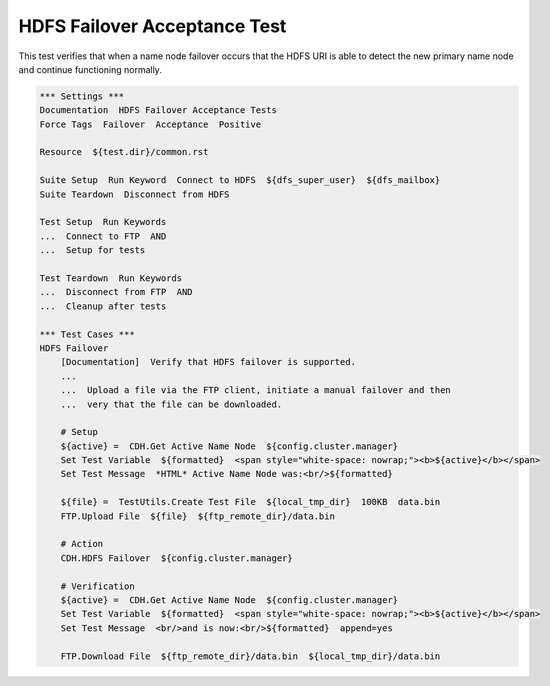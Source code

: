 HDFS Failover Acceptance Test
-----------------------------

This test verifies that when a name node failover occurs that the HDFS URI is able to detect the
new primary name node and continue functioning normally.

.. code:: robotframework

    *** Settings ***
    Documentation  HDFS Failover Acceptance Tests
    Force Tags  Failover  Acceptance  Positive

    Resource  ${test.dir}/common.rst

    Suite Setup  Run Keyword  Connect to HDFS  ${dfs_super_user}  ${dfs_mailbox}
    Suite Teardown  Disconnect from HDFS

    Test Setup  Run Keywords
    ...  Connect to FTP  AND
    ...  Setup for tests

    Test Teardown  Run Keywords
    ...  Disconnect from FTP  AND
    ...  Cleanup after tests

    *** Test Cases ***
    HDFS Failover
        [Documentation]  Verify that HDFS failover is supported.
        ...
        ...  Upload a file via the FTP client, initiate a manual failover and then
        ...  very that the file can be downloaded.

        # Setup
        ${active} =  CDH.Get Active Name Node  ${config.cluster.manager}
        Set Test Variable  ${formatted}  <span style="white-space: nowrap;"><b>${active}</b></span>
        Set Test Message  *HTML* Active Name Node was:<br/>${formatted}

        ${file} =  TestUtils.Create Test File  ${local_tmp_dir}  100KB  data.bin
        FTP.Upload File  ${file}  ${ftp_remote_dir}/data.bin

        # Action
        CDH.HDFS Failover  ${config.cluster.manager}

        # Verification
        ${active} =  CDH.Get Active Name Node  ${config.cluster.manager}
        Set Test Variable  ${formatted}  <span style="white-space: nowrap;"><b>${active}</b></span>
        Set Test Message  <br/>and is now:<br/>${formatted}  append=yes

        FTP.Download File  ${ftp_remote_dir}/data.bin  ${local_tmp_dir}/data.bin
